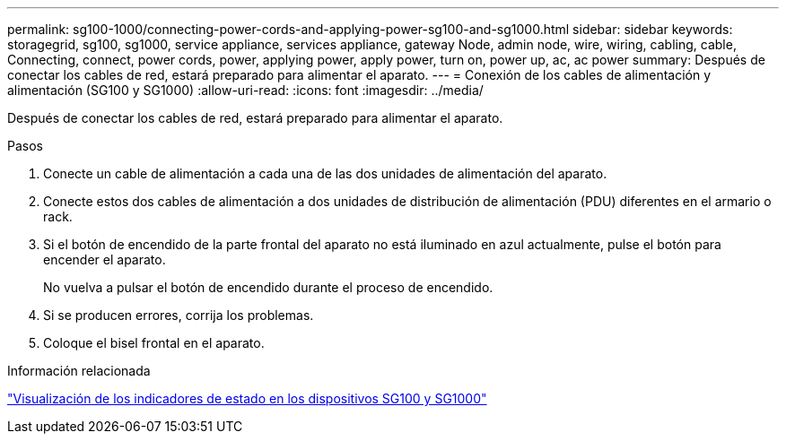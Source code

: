 ---
permalink: sg100-1000/connecting-power-cords-and-applying-power-sg100-and-sg1000.html 
sidebar: sidebar 
keywords: storagegrid, sg100, sg1000, service appliance, services appliance, gateway Node, admin node, wire, wiring, cabling, cable, Connecting, connect, power cords, power, applying power, apply power, turn on, power up, ac, ac power 
summary: Después de conectar los cables de red, estará preparado para alimentar el aparato. 
---
= Conexión de los cables de alimentación y alimentación (SG100 y SG1000)
:allow-uri-read: 
:icons: font
:imagesdir: ../media/


[role="lead"]
Después de conectar los cables de red, estará preparado para alimentar el aparato.

.Pasos
. Conecte un cable de alimentación a cada una de las dos unidades de alimentación del aparato.
. Conecte estos dos cables de alimentación a dos unidades de distribución de alimentación (PDU) diferentes en el armario o rack.
. Si el botón de encendido de la parte frontal del aparato no está iluminado en azul actualmente, pulse el botón para encender el aparato.
+
No vuelva a pulsar el botón de encendido durante el proceso de encendido.

. Si se producen errores, corrija los problemas.
. Coloque el bisel frontal en el aparato.


.Información relacionada
link:viewing-status-indicators-on-sg100-and-sg1000-appliances.html["Visualización de los indicadores de estado en los dispositivos SG100 y SG1000"]
